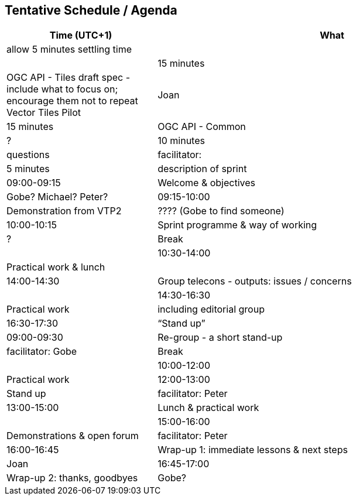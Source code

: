 == Tentative Schedule / Agenda

[cols="3,7",options="header",]
|===
|*Time* (UTC+1) |*What* |*Who*
3+|*Webinar (GotoMeeting) 16th April ?16:00 UTC+1*
|allow 5 minutes settling time| |
|15 minutes |OGC API - Tiles draft spec - include what to focus on; encourage them not to repeat Vector Tiles Pilot|Joan
|15 minutes |OGC API - Common|?
|10 minutes |questions|facilitator:
|5 minutes |description of sprint|
3+|*23 April 2020*
|09:00-09:15 |Welcome & objectives|Gobe? Michael? Peter?
|09:15-10:00 |Demonstration from VTP2|???? (Gobe to find someone)
|10:00-10:15 |Sprint programme & way of working|?
|Break |
|10:30-14:00 |Practical work & lunch|
|14:00-14:30 |Group telecons - outputs: issues / concerns|
|14:30-16:30 |Practical work|including editorial group
|16:30-17:30 |“Stand up”|facilitator: Peter
3+|*24 April 2020*
|09:00-09:30 |Re-group - a short stand-up|facilitator: Gobe
|Break |
|10:00-12:00 |Practical work
|12:00-13:00 |Stand up|facilitator: Peter
|13:00-15:00 |Lunch & practical work|
|15:00-16:00 |Demonstrations & open forum|facilitator: Peter
|16:00-16:45 |Wrap-up 1: immediate lessons & next steps|Joan
|16:45-17:00 |Wrap-up 2: thanks, goodbyes |Gobe?
|===
